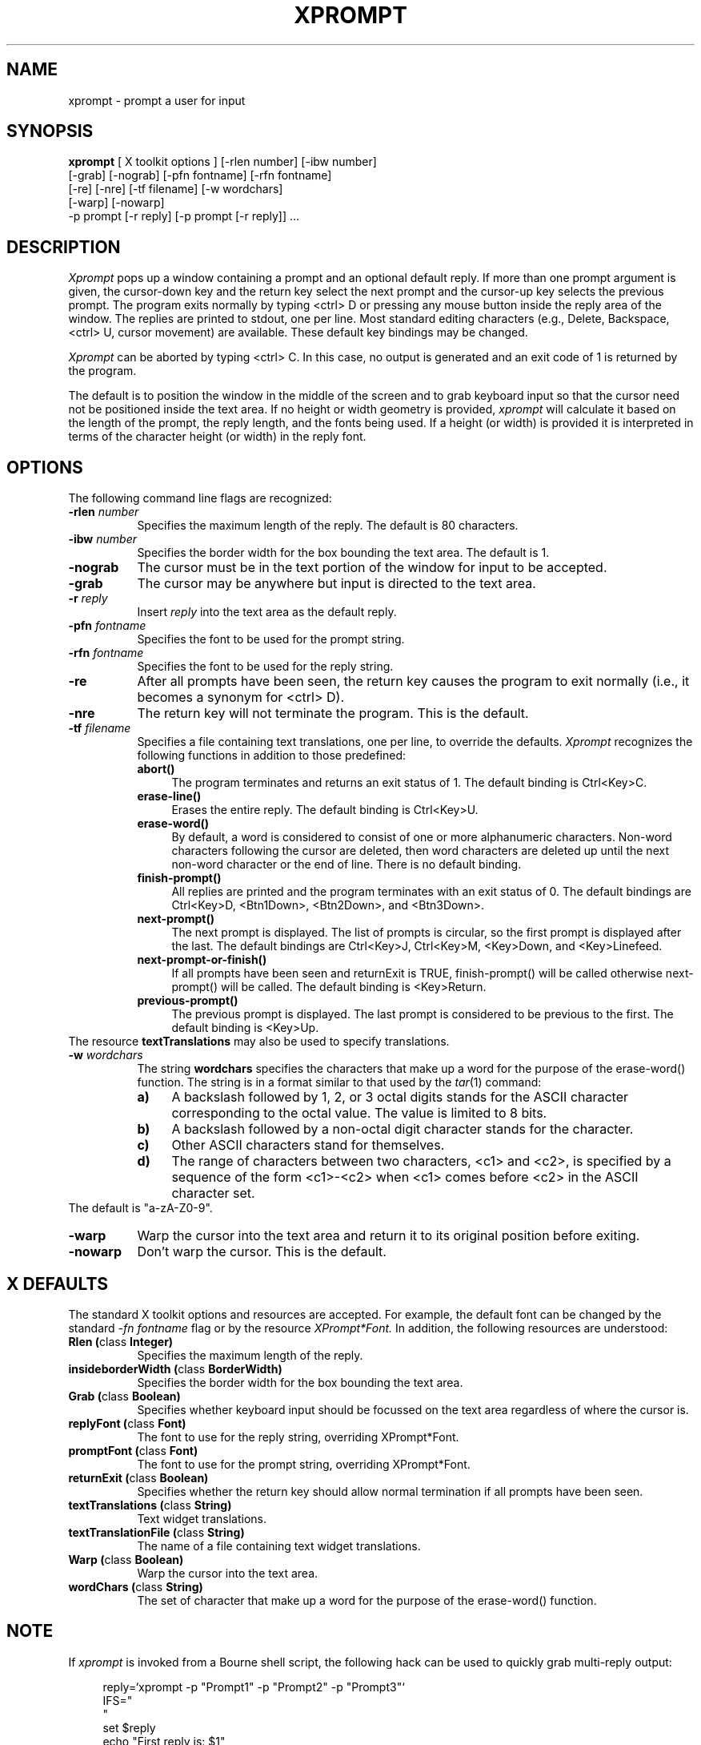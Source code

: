." SCCS_Id = "@(#)xprompt.man\tver 1.3 (91/09/28 14:23:32) brachman@cs.ubc.ca"
." Copyright 1989, 1990, 1991 by
." Barry Brachman and the University of British Columbia
."
." Permission to use, copy, modify, distribute, and sell this software and its
." documentation for any purpose is hereby granted without fee, provided that
." the above copyright notice appear in all copies and that both that
." copyright notice and this permission notice appear in supporting
." documentation, and that the name of U.B.C. not be used in advertising or
." publicity pertaining to distribution of the software without specific,
." written prior permission.  U.B.C. makes no representations about the
." suitability of this software for any purpose.  It is provided "as is"
." without express or implied warranty.
."
.TH XPROMPT 1 "29 January 1989"
.SH NAME
xprompt \- prompt a user for input
.SH SYNOPSIS
.B xprompt
[ X toolkit options ] [-rlen number] [-ibw number]
.ti +8
[-grab] [-nograb] [-pfn fontname] [-rfn fontname]
.ti +8
[-re] [-nre] [-tf filename] [-w wordchars]
.ti +8
[-warp] [-nowarp]
.ti +8
-p prompt [-r reply] [-p prompt [-r reply]] ...
.SH DESCRIPTION
.I Xprompt
pops up a window containing a prompt and an optional default reply.
If more than one prompt argument is given, the cursor-down key and the return
key select the next prompt and the cursor-up key selects the previous
prompt.
The program exits normally by typing <ctrl> D or
pressing any mouse button inside the reply area of the window.
The replies are printed to stdout, one per line.
Most standard editing characters
(e.g., Delete, Backspace, <ctrl> U, cursor movement)
are available.
These default key bindings may be changed.
.PP
.I Xprompt
can be aborted by typing <ctrl> C.
In this case, no output is generated and an exit code of
1 is returned by the program.
.PP
The default is to position the window in the middle of the screen
and to grab keyboard input so that the cursor need not be positioned
inside the text area.
If no height or width geometry is provided,
.I xprompt
will calculate it based on the length of the prompt, the reply length, and the
fonts being used.
If a height (or width) is provided it is interpreted in terms of
the character height (or width) in the reply font.
.SH OPTIONS
The following command line flags are recognized:
.TP 8
.BI \-rlen " number"
Specifies the maximum length of the reply.
The default is 80 characters.
.TP 8
.BI \-ibw " number"
Specifies the border width for the box bounding the text area.
The default is 1.
.TP 8
.B \-nograb
The cursor must be in the text portion of the window for
input to be accepted.
.TP 8
.B \-grab
The cursor may be anywhere but
input is directed to the text area.
.TP 8
.BI \-r " reply"
Insert
.I reply
into the text area as the default reply.
.TP 8
.BI \-pfn " fontname"
Specifies the font to be used for the prompt string.
.TP 8
.BI \-rfn " fontname"
Specifies the font to be used for the reply string.
.TP 8
.BI \-re
After all prompts have been seen, the return key causes the program to
exit normally (i.e., it becomes a synonym for <ctrl> D).
.TP 8
.BI \-nre
The return key will not terminate the program.
This is the default.
.TP 8
.BI \-tf " filename"
Specifies a file containing text translations, one per line,
to override the defaults.
.I Xprompt
recognizes the following functions in addition to those predefined:
.RS 8
.TP 4
.BI abort()
The program terminates and returns an exit status of 1.
The default binding is Ctrl<Key>C.
.TP 4
.BI erase-line()
Erases the entire reply.
The default binding is Ctrl<Key>U.
.TP 4
.BI erase-word()
By default, a word is considered to consist of one or more alphanumeric
characters.
Non-word characters following the cursor are deleted, then word characters
are deleted up until the next non-word character or the end of line.
There is no default binding.
.TP 4
.BI finish-prompt()
All replies are printed and the program terminates with an exit status
of 0.
The default bindings are Ctrl<Key>D, <Btn1Down>, <Btn2Down>, and <Btn3Down>.
.TP 4
.BI next-prompt()
The next prompt is displayed.
The list of prompts is circular, so the first prompt is displayed after
the last.
The default bindings are Ctrl<Key>J, Ctrl<Key>M, <Key>Down, and <Key>Linefeed.
.TP 4
.BI next-prompt-or-finish()
If all prompts have been seen and returnExit is TRUE, finish-prompt()
will be called otherwise next-prompt() will be called.
The default binding is <Key>Return.
.TP 4
.BI previous-prompt()
The previous prompt is displayed.
The last prompt is considered to be previous to the first.
The default binding is <Key>Up.
.RE
The resource
.B textTranslations
may also be used to specify translations.
.TP 8
.BI \-w " wordchars"
The string
.B wordchars
specifies the characters that make up a word for the purpose
of the erase-word() function.
The string is in a format similar to that used by the
.IR tar (1)
command:
.RS 8
.TP 4
.BI a)
A backslash followed by 1, 2, or 3 octal digits stands for the ASCII
character corresponding to the octal value.  The value is limited to
8 bits.
.TP 4
.BI b)
A backslash followed by a non-octal digit character stands for the
character.
.TP 4
.BI c)
Other ASCII characters stand for themselves.
.TP 4
.BI d)
The range of characters between two characters, <c1> and <c2>,
is specified by a sequence of the form <c1>-<c2> when <c1> comes before
<c2> in the ASCII character set.
.RE
The default is "a-zA-Z0-9".
.TP 8
.B \-warp
Warp the cursor into the text area and return it to its original position
before exiting.
.TP 8
.B \-nowarp
Don't warp the cursor.
This is the default.
.SH X DEFAULTS
The standard X toolkit options and resources are accepted.
For example, the default font can be changed by the standard
.I -fn fontname
flag or by the resource
.IR XPrompt*Font.
In addition, the following resources are understood:
.TP 8
.B "Rlen (\fPclass\fB Integer)"
Specifies the maximum length of the reply.
.TP 8
.B "insideborderWidth (\fPclass\fB BorderWidth)"
Specifies the border width for the box bounding the text area.
.TP 8
.B "Grab (\fPclass\fB Boolean)"
Specifies whether keyboard input should be focussed on the text area
regardless of where the cursor is.
.TP 8
.B "replyFont (\fPclass\fB Font)"
The font to use for the reply string, overriding
XPrompt*Font.
.TP 8
.B "promptFont (\fPclass\fB Font)"
The font to use for the prompt string, overriding
XPrompt*Font.
.TP 8
.B "returnExit (\fPclass\fB Boolean)"
Specifies whether the return key should allow normal termination if
all prompts have been seen.
.TP 8
.B "textTranslations (\fPclass\fB String)"
Text widget translations.
.TP 8
.B "textTranslationFile (\fPclass\fB String)"
The name of a file containing text widget translations.
.TP 8
.B "Warp (\fPclass\fB Boolean)"
Warp the cursor into the text area.
.TP 8
.B "wordChars (\fPclass\fB String)
The set of character that make up a word for the purpose of
the erase-word() function.
.SH NOTE
If
.I xprompt
is invoked from a Bourne shell script,
the following hack can be used to quickly grab multi-reply output:
.sp 2
.in +4
reply=`xprompt -p "Prompt1" -p "Prompt2" -p "Prompt3"`
.br
IFS="
.br
"
.br
set $reply
.br
echo "First reply is: $1"
.br
echo "Second reply is: $2"
.br
echo "Third reply is: $3"
.in -4
.SH EXIT STATUS
On normal completion 0 is returned.
If the program is aborted, 1 is returned.
.SH SEE ALSO
tar(1)
.SH AUTHOR
.nf
Barry Brachman
brachman@cs.ubc.ca
Dept. of Computer Science
University of British Columbia

Valuable suggestions by Rick Morrison and Bob Mende.
Conversion to X11R5 by Casey Leedom.
.SH BUGS
The reply is limited to a single line.
The user is responsible for ensuring that a proper window size
is chosen.

